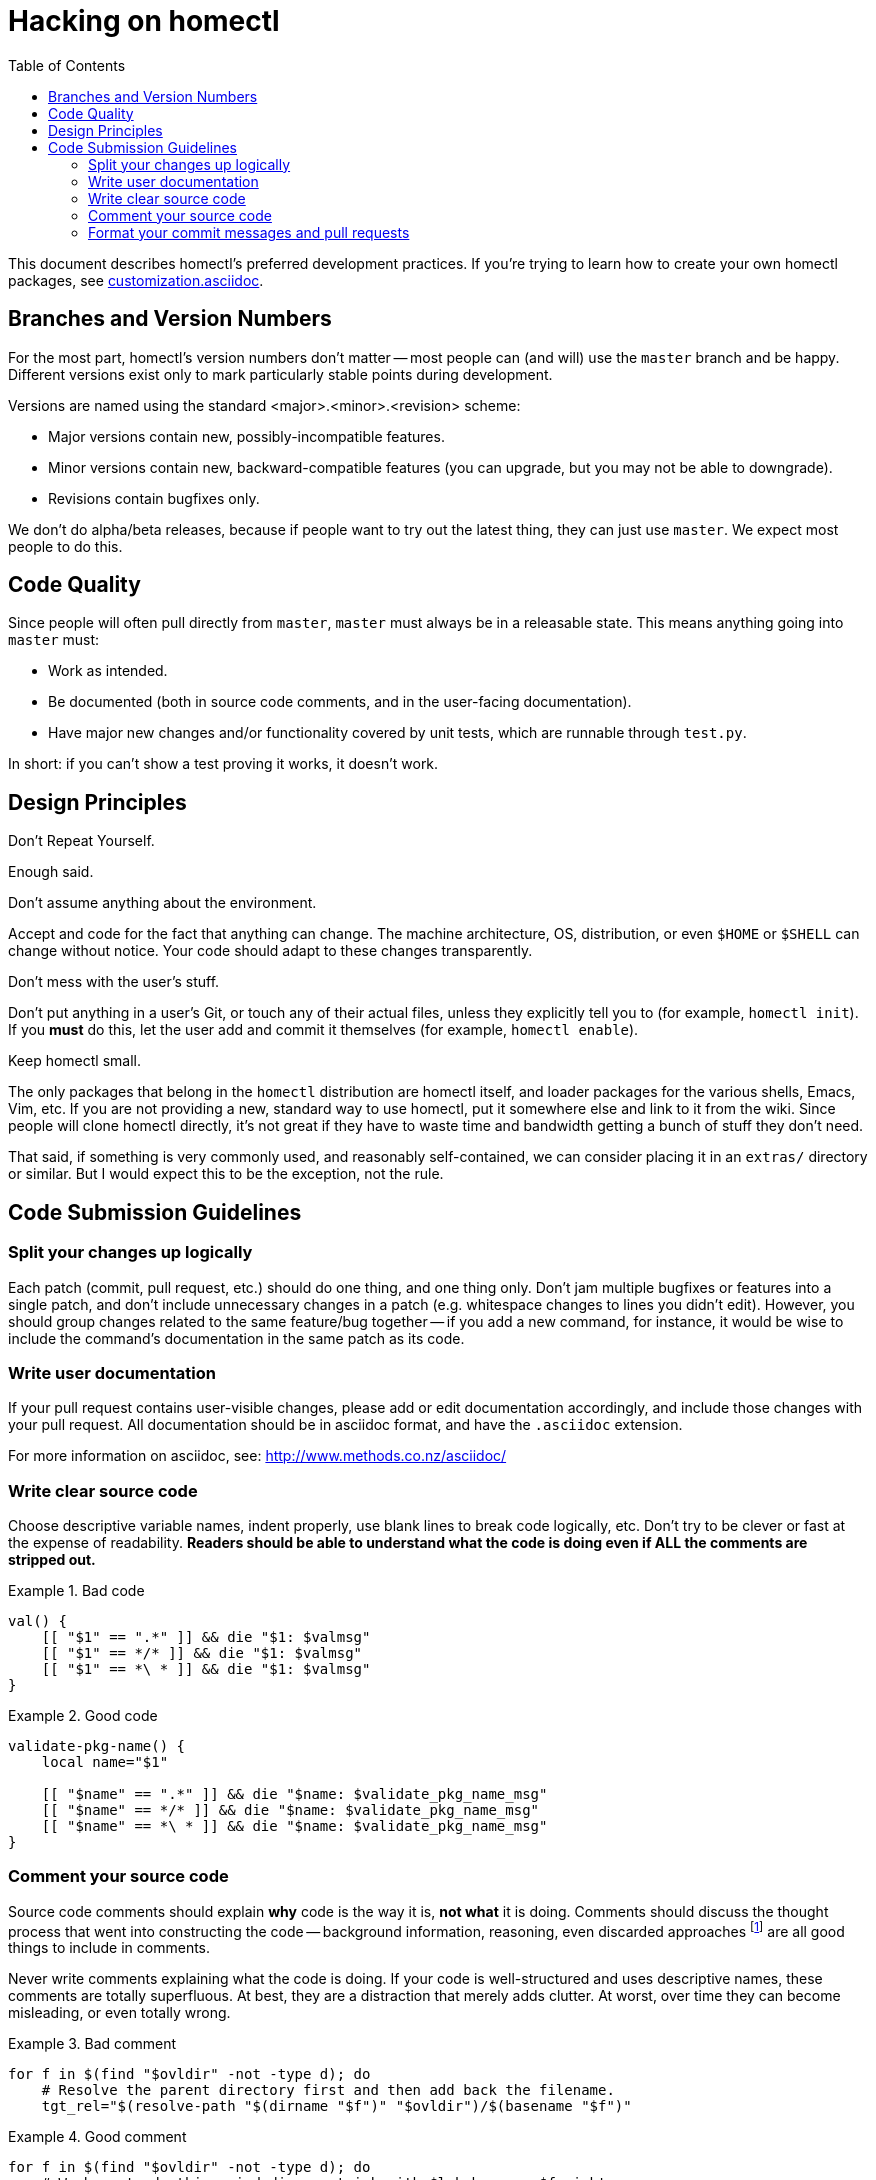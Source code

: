Hacking on homectl
==================
:toc:

This document describes homectl's preferred development practices.  If you're
trying to learn how to create your own homectl packages, see
link:customization.asciidoc[].



Branches and Version Numbers
----------------------------

For the most part, homectl's version numbers don't matter -- most people can
(and will) use the +master+ branch and be happy.  Different versions exist only
to mark particularly stable points during development.

Versions are named using the standard <major>.<minor>.<revision> scheme:

  * Major versions contain new, possibly-incompatible features.
  * Minor versions contain new, backward-compatible features (you can upgrade,
    but you may not be able to downgrade).
  * Revisions contain bugfixes only.

We don't do alpha/beta releases, because if people want to try out the latest
thing, they can just use +master+.  We expect most people to do this.



Code Quality
------------

Since people will often pull directly from +master+, +master+ must always be in
a releasable state.  This means anything going into +master+ must:

* Work as intended.

* Be documented (both in source code comments, and in the user-facing
  documentation).

* Have major new changes and/or functionality covered by unit tests, which are
  runnable through +test.py+.

In short: if you can't show a test proving it works, it doesn't work.



Design Principles
-----------------

.Don't Repeat Yourself.

Enough said.

.Don't assume anything about the environment.

Accept and code for the fact that anything can change.  The machine
architecture, OS, distribution, or even +$HOME+ or +$SHELL+ can change without
notice.  Your code should adapt to these changes transparently.

.Don't mess with the user's stuff.

Don't put anything in a user's Git, or touch any of their actual files, unless
they explicitly tell you to (for example, +homectl init+).  If you *must* do
this, let the user add and commit it themselves (for example, +homectl enable+).

.Keep homectl small.

The only packages that belong in the +homectl+ distribution are homectl itself,
and loader packages for the various shells, Emacs, Vim, etc.  If you are not
providing a new, standard way to use homectl, put it somewhere else and link to
it from the wiki.  Since people will clone homectl directly, it's not great if
they have to waste time and bandwidth getting a bunch of stuff they don't need.

That said, if something is very commonly used, and reasonably self-contained, we
can consider placing it in an +extras/+ directory or similar.  But I would
expect this to be the exception, not the rule.



Code Submission Guidelines
--------------------------

Split your changes up logically
~~~~~~~~~~~~~~~~~~~~~~~~~~~~~~~

Each patch (commit, pull request, etc.) should do one thing, and one thing only.
Don't jam multiple bugfixes or features into a single patch, and don't include
unnecessary changes in a patch (e.g. whitespace changes to lines you didn't
edit).  However, you should group changes related to the same feature/bug
together -- if you add a new command, for instance, it would be wise to include
the command's documentation in the same patch as its code.



Write user documentation
~~~~~~~~~~~~~~~~~~~~~~~~

If your pull request contains user-visible changes, please add or edit
documentation accordingly, and include those changes with your pull request.
All documentation should be in asciidoc format, and have the +.asciidoc+
extension.

For more information on asciidoc, see: http://www.methods.co.nz/asciidoc/



Write clear source code
~~~~~~~~~~~~~~~~~~~~~~~

Choose descriptive variable names, indent properly, use blank lines to break
code logically, etc.  Don't try to be clever or fast at the expense of
readability.  *Readers should be able to understand what the code is doing even
if ALL the comments are stripped out.*

.Bad code
==============================================================================
------------------------------------------------------------------------------
val() {
    [[ "$1" == ".*" ]] && die "$1: $valmsg"
    [[ "$1" == */* ]] && die "$1: $valmsg"
    [[ "$1" == *\ * ]] && die "$1: $valmsg"
}
------------------------------------------------------------------------------
==============================================================================

.Good code
==============================================================================
------------------------------------------------------------------------------
validate-pkg-name() {
    local name="$1"

    [[ "$name" == ".*" ]] && die "$name: $validate_pkg_name_msg"
    [[ "$name" == */* ]] && die "$name: $validate_pkg_name_msg"
    [[ "$name" == *\ * ]] && die "$name: $validate_pkg_name_msg"
}
------------------------------------------------------------------------------
==============================================================================



Comment your source code
~~~~~~~~~~~~~~~~~~~~~~~~

Source code comments should explain *why* code is the way it is, *not what* it
is doing.  Comments should discuss the thought process that went into
constructing the code -- background information, reasoning, even discarded
approaches footnote:[As long as you explain why an approach was discarded!] are
all good things to include in comments.

Never write comments explaining what the code is doing.  If your code is
well-structured and uses descriptive names, these comments are totally
superfluous.  At best, they are a distraction that merely adds clutter.  At
worst, over time they can become misleading, or even totally wrong.

.Bad comment
==============================================================================
------------------------------------------------------------------------------
for f in $(find "$ovldir" -not -type d); do
    # Resolve the parent directory first and then add back the filename.
    tgt_rel="$(resolve-path "$(dirname "$f")" "$ovldir")/$(basename "$f")"
------------------------------------------------------------------------------
==============================================================================

.Good comment
==============================================================================
------------------------------------------------------------------------------
for f in $(find "$ovldir" -not -type d); do
    # We have to do this weird dirname trick with $lnk because $f might
    # itself be a symlink, and we want to make sure we create the link
    # to point at $f itself, and not at what $f points to.
    tgt_rel="$(resolve-path "$(dirname "$f")" "$ovldir")/$(basename "$f")"
------------------------------------------------------------------------------
==============================================================================



Format your commit messages and pull requests
~~~~~~~~~~~~~~~~~~~~~~~~~~~~~~~~~~~~~~~~~~~~~

Please format your pull requests (and commit messages, if appropriate) in the
following standard format (copied pretty much wholesale from the Linux kernel):

------------------------------------------------------------------------
subsystem: Title/Short Summary

Full description of the change, including:
- What the change is trying to accomplish
- Why that's a good thing

Please hard-wrap your text at 72 characters, so git log displays it
correctly.
------------------------------------------------------------------------

The *subsystem* is an informal way of identifying the scope of the patch; if it
applies to the +homectl init+ command, for example, it might be "homectl/init".
If it applies to the +homectl+ command as a whole, it might just be "homectl".
If it applies to the entire package (which is rare), it is omitted.

.Bad commit message
==============================================================================
------------------------------------------------------------------------
commit f75b60b260ae7d2ecc76c51aebbc09768746a683
Author: Joshua J. Berry <des@condordes.net>
Date:   Fri Oct 19 17:53:37 2012 -0700

    Rename all homectl packages to *.hcpkg
------------------------------------------------------------------------
==============================================================================

.Good commit message
==============================================================================
------------------------------------------------------------------------
commit f66433ea3ecd289ab6ab2c334caede274c959c12
Author: Joshua J. Berry <des@condordes.net>
Date:   Fri Oct 19 18:02:47 2012 -0700

    homectl: Enforce the .hcpkg naming convention

    Someone might unintentionally try to activate something that's not a
    homectl package, so we force all packages to end in .hcpkg to make sure
    this doesn't happen.
------------------------------------------------------------------------
==============================================================================

See also: https://www.kernel.org/doc/Documentation/SubmittingPatches
